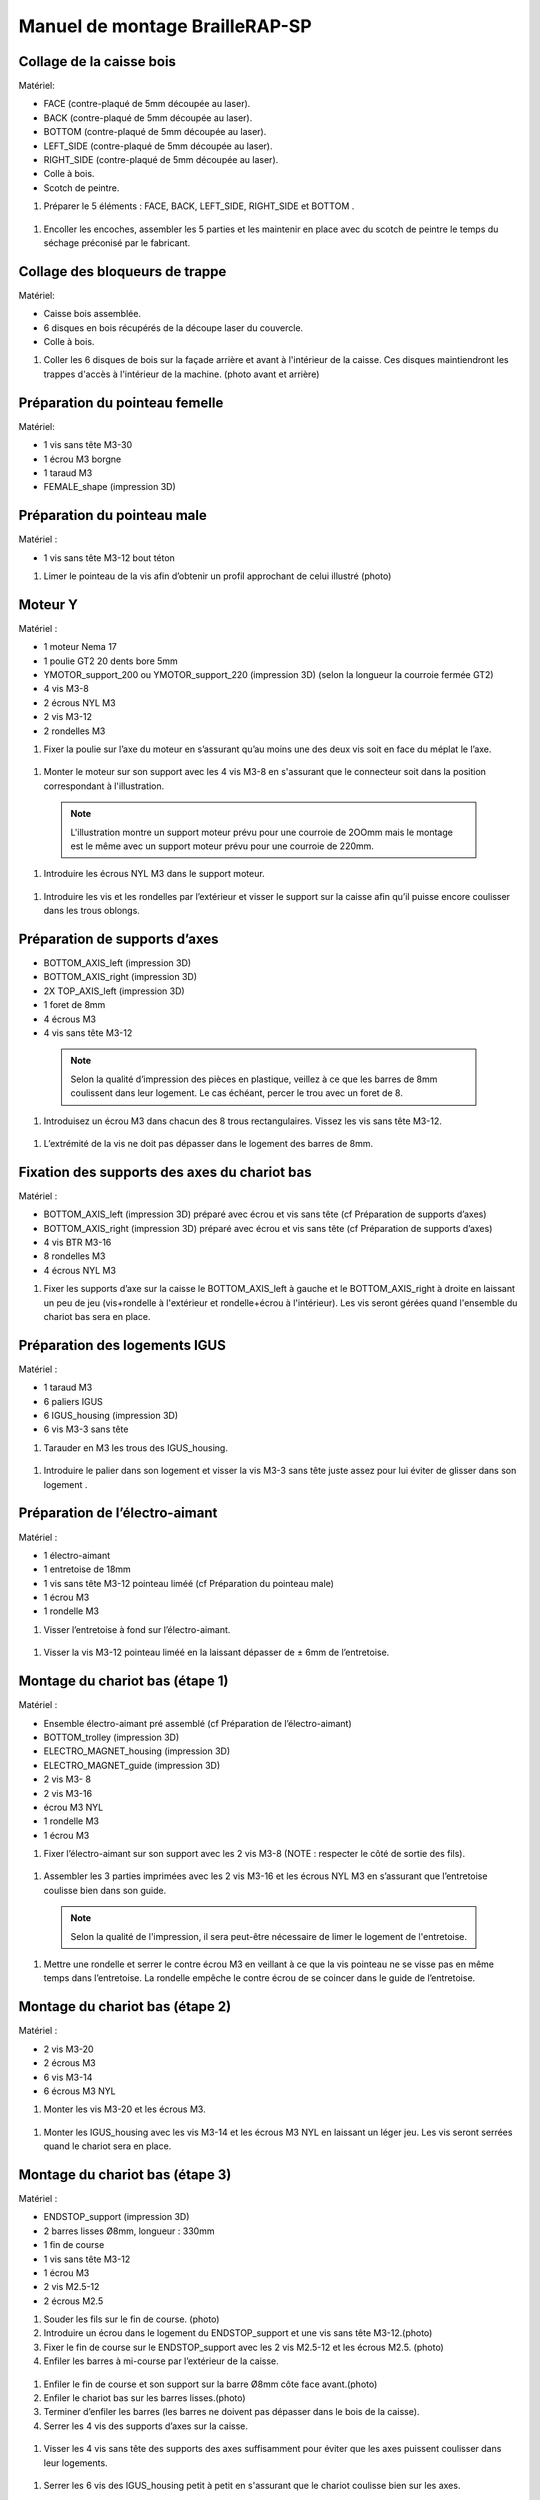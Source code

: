 Manuel de montage BrailleRAP-SP
===============================

Collage de la caisse bois
--------------------------

Matériel:

* FACE (contre-plaqué de 5mm découpée au laser).
* BACK (contre-plaqué de 5mm découpée au laser).
* BOTTOM (contre-plaqué de 5mm découpée au laser).
* LEFT_SIDE (contre-plaqué de 5mm découpée au laser).
* RIGHT_SIDE (contre-plaqué de 5mm découpée au laser).
* Colle à bois.
* Scotch de peintre.

#. Préparer le 5 éléments : FACE, BACK, LEFT_SIDE, RIGHT_SIDE et BOTTOM .

 .. image :: ./IMG/BrailleRAP-V5.02.jpg
       :align: center

#. Encoller les encoches, assembler les 5 parties et les maintenir en place avec du scotch de peintre le temps du séchage préconisé par le fabricant.

  .. image :: ./IMG/BrailleRAP-V5.01.jpg
       :align: center

Collage des bloqueurs de trappe
-------------------------------

Matériel:

* Caisse bois assemblée.
* 6 disques en bois récupérés de la découpe laser du couvercle.
* Colle à bois.

#. Coller les 6 disques de bois sur la façade arrière et avant à l'intérieur de la caisse. Ces disques maintiendront les trappes d'accès à l'intérieur de la machine. (photo avant et arrière)


Préparation du pointeau femelle
--------------------------------

Matériel: 

* 1 vis sans tête M3-30
* 1 écrou M3 borgne
* 1 taraud M3
* FEMALE_shape (impression 3D)


Préparation du pointeau male
-----------------------------

Matériel : 

* 1 vis sans tête M3-12 bout téton

#. Limer le pointeau de la vis  afin d’obtenir un profil approchant de celui illustré (photo)


Moteur Y
---------

Matériel : 

* 1 moteur Nema 17
* 1 poulie GT2 20 dents bore 5mm
* YMOTOR_support_200 ou YMOTOR_support_220 (impression 3D) (selon la longueur la courroie fermée GT2)
* 4 vis M3-8
* 2 écrous NYL M3
* 2 vis M3-12
* 2 rondelles M3

#. Fixer la poulie sur l’axe du moteur en s’assurant qu’au moins une des deux vis soit en face du méplat le l’axe.

  .. image :: ./IMG/BrailleRAP-V5.03.jpg
       :align: center


#. Monter le moteur sur son support avec les 4 vis M3-8 en s'assurant que le connecteur soit dans la position correspondant à l'illustration.

 .. Note:: L'illustration montre un support moteur prévu pour une courroie de 2OOmm mais le montage est le même avec un support moteur prévu pour une courroie de 220mm.

 .. image :: ./IMG/BrailleRAP-V5.04.jpg
       :align: center


#. Introduire les écrous NYL M3 dans le support moteur.

 .. image :: ./IMG/BrailleRAP-V5.05.jpg
       :align: center


#. Introduire les vis et les rondelles par l’extérieur et visser le support sur la caisse afin qu’il puisse encore coulisser dans les trous oblongs.

 .. image :: ./IMG/BrailleRAP-V5.06.jpg
       :align: center

 .. image :: ./IMG/BrailleRAP-V5.07.jpg
       :align: center





Préparation de supports d’axes
--------------------------------

* BOTTOM_AXIS_left (impression 3D)
* BOTTOM_AXIS_right (impression 3D)
* 2X TOP_AXIS_left (impression 3D)
* 1 foret de 8mm
* 4 écrous M3
* 4 vis sans tête M3-12

 .. Note:: Selon la qualité d’impression des pièces en plastique, veillez à ce que les barres de 8mm coulissent dans leur logement. Le cas échéant, percer le trou avec un foret de 8.
#. Introduisez un écrou M3 dans chacun des 8 trous rectangulaires. Vissez les vis sans tête M3-12.

 .. image :: ./IMG/BrailleRAP-V5.08.jpg
       :align: center


 .. image :: ./IMG/BrailleRAP-V5.09.jpg
       :align: center

 
#. L’extrémité de la vis ne doit pas dépasser dans le logement des barres de 8mm.

 .. image :: ./IMG/BrailleRAP-V5.10.jpg
       :align: center


 .. image :: ./IMG/BrailleRAP-V5.11.jpg
       :align: center



Fixation des supports des axes du chariot bas
----------------------------------------------

Matériel : 

* BOTTOM_AXIS_left (impression 3D) préparé avec écrou et vis sans tête (cf Préparation de supports d’axes)
* BOTTOM_AXIS_right (impression 3D) préparé avec écrou et vis sans tête (cf Préparation de supports d’axes)
* 4 vis BTR M3-16
* 8 rondelles M3 
* 4 écrous NYL M3

#. Fixer les supports d’axe sur la caisse le BOTTOM_AXIS_left à gauche et le BOTTOM_AXIS_right à droite en laissant un peu de jeu (vis+rondelle à l'extérieur et rondelle+écrou à l'intérieur). Les vis seront gérées quand l'ensemble du chariot bas sera en place.

 .. image :: ./IMG/BrailleRAP-V5.12.jpg
       :align: center


 .. image :: ./IMG/BrailleRAP-V5.13.jpg
       :align: center




Préparation des logements IGUS
-------------------------------

Matériel :

* 1 taraud M3
* 6 paliers IGUS
* 6 IGUS_housing (impression 3D)
* 6 vis M3-3 sans tête

#. Tarauder en M3 les trous des IGUS_housing.

 .. image :: ./IMG/BrailleRAP-V5.14.jpg
       :align: center

#. Introduire le palier dans son logement et visser la vis M3-3 sans tête juste assez pour lui éviter de glisser dans son logement .

 .. image :: ./IMG/BrailleRAP-V5.15.jpg
       :align: center

Préparation de l’électro-aimant
--------------------------------

Matériel :

* 1 électro-aimant
* 1 entretoise de 18mm
* 1 vis sans tête M3-12 pointeau liméé (cf Préparation du pointeau male)
* 1 écrou M3
* 1 rondelle M3

#. Visser l’entretoise à fond sur l’électro-aimant.

 .. image :: ./IMG/BrailleRAP-V5.16.jpg
       :align: center

#. Visser la vis M3-12 pointeau liméé en la laissant dépasser de ± 6mm de l’entretoise.

 .. image :: ./IMG/BrailleRAP-V5.17.jpg
       :align: center


Montage du chariot bas (étape 1)
---------------------------------

Matériel :

* Ensemble électro-aimant pré assemblé (cf Préparation de l’électro-aimant)
* BOTTOM_trolley (impression 3D)
* ELECTRO_MAGNET_housing (impression 3D)
* ELECTRO_MAGNET_guide (impression 3D)
* 2 vis M3- 8
* 2 vis M3-16
* écrou M3 NYL
* 1 rondelle M3
* 1 écrou M3

#. Fixer l’électro-aimant sur son support avec les 2 vis M3-8 (NOTE : respecter le côté de sortie des fils).

 .. image :: ./IMG/BrailleRAP-V5.19.jpg
       :align: center

#. Assembler les 3 parties imprimées avec les 2 vis M3-16 et les écrous NYL M3 en s’assurant que l’entretoise coulisse bien dans son guide.

 .. Note:: Selon la qualité de l'impression, il sera peut-être nécessaire de limer le logement de l'entretoise.

 .. image :: ./IMG/BrailleRAP-V5.20.jpg
       :align: center


#. Mettre une rondelle et serrer le contre écrou M3 en veillant à ce que la vis pointeau ne se visse pas en même temps dans l’entretoise. La rondelle empêche le contre écrou de se coincer dans le guide de l’entretoise.

 .. image :: ./IMG/BrailleRAP-V5.21.jpg
       :align: center


Montage du chariot bas (étape 2)
---------------------------------

Matériel :

* 2 vis M3-20
* 2 écrous M3
* 6 vis M3-14
* 6 écrous M3 NYL


#. Monter les vis M3-20 et les écrous M3.

 .. image :: ./IMG/BrailleRAP-V5.22.jpg
       :align: center

#. Monter les IGUS_housing avec les vis M3-14 et les écrous M3 NYL en laissant un léger jeu. Les vis seront serrées quand le chariot sera en place.

 .. image :: ./IMG/BrailleRAP-V5.23.jpg
       :align: center



Montage du chariot bas (étape 3)
---------------------------------

Matériel :

* ENDSTOP_support (impression 3D)
* 2 barres lisses Ø8mm, longueur : 330mm
* 1 fin de course
* 1 vis sans tête M3-12
* 1 écrou M3
* 2 vis M2.5-12
* 2 écrous M2.5

#. Souder les fils sur le fin de course. (photo)

#. Introduire un écrou dans le logement du ENDSTOP_support et une vis sans tête M3-12.(photo)

#. Fixer le fin de course sur le ENDSTOP_support avec les 2 vis M2.5-12 et les écrous M2.5. (photo)

#. Enfiler les barres à mi-course par l’extérieur de la caisse.

 .. image :: ./IMG/BrailleRAP-V5.24.jpg
       :align: center

#. Enfiler le fin de course et son support sur la barre Ø8mm côte face avant.(photo)

#. Enfiler le chariot bas sur les barres lisses.(photo)

#. Terminer d’enfiler les barres (les barres ne doivent pas dépasser dans le bois de la caisse).
#. Serrer les 4 vis des supports d’axes sur la caisse.

 .. image :: ./IMG/BrailleRAP-V5.26.jpg
       :align: center

#. Visser les 4 vis sans tête des supports des axes suffisamment pour éviter que les axes puissent coulisser dans leur logements.

 .. image :: ./IMG/BrailleRAP-V5.27.jpg
       :align: center

 .. image :: ./IMG/BrailleRAP-V5.29.jpg
       :align: center

#. Serrer les 6 vis des IGUS_housing petit à petit en s'assurant que le chariot coulisse bien sur les axes.

 .. image :: ./IMG/BrailleRAP-V5.30.jpg
       :align: center



Montage de l’axe vertical (étape 1)
------------------------------------

Matériel :

* 1 moteur NEMA 17
* 4 vis M3-8
* XMOTOR_support (impression 3D)
* 2 vis M3-16
* 2 écrous M3 NYL
* 4 rondelles M3

#. Visser le moteur sur son support en laissant un peu jeu et en respectant la position du connecteur.

 .. Note:: Le jeu permettra ensuite d'aligner l'arbre du moteur avec l'axe vertical.

 .. image :: ./IMG/BrailleRAP-V5.31.jpg
       :align: center

#. Visser l’ensemble moteur/support sur la caisse en laissant du jeu.

 .. image :: ./IMG/BrailleRAP-V5.32.jpg
       :align: center

 .. image :: ./IMG/BrailleRAP-V5.33.jpg
       :align: center


Montage de l’axe vertical (étape 2)
------------------------------------

Matériel :

* 2 KP08
* KP08_support (impression 3D)
* 4 vis M5-22
* 4 rondelles M5
* 4 écrous M5 NYL

#. Avant de fixer les KP08, s'assurer que les roulements sont bien alignés dans leur logements. Il se peut qu'ils soient livrés un peu désaxés. Dans ce cas, introduire une barre Ø 8mm et l'actionner afin de le redresser.

 .. image :: ./IMG/BrailleRAP-V5.40.jpg
       :align: center


#. Visser en laissant un peu de jeu Le support imprimé et les KP08 sur la caisse en respectant la position des bagues de serrage des KP08.

 .. image :: ./IMG/BrailleRAP-V5.34.jpg
       :align: center

 .. image :: ./IMG/BrailleRAP-V5.36.jpg
       :align: center

 .. image :: ./IMG/BrailleRAP-V5.35.jpg
       :align: center



Montage de l’axe vertical (étape 3)
------------------------------------

Matériel :

* 1 barre lisse Ø 8mm, longueur : 100mm
* 1 Coupleur 5*8mm
 
#. Enfiler le coupleur sur l’arbre du moteur(photo)
#. Enfiler la barre lisse de 100mm depuis le haut à travers les KP08 et dans le coupleur. (photo)
#. Faire tourner l’axe à la main pour s’assurer que tous les éléments sont bien alignés.
#. Les trous du support moteur sont oblongs et permettent d'aligner le moteur avec l'axe vertical dans les 2 dimensions
#. Visser les 2 premières vis du moteur sur son support (photo)
#. Visser petit à petit les vis des KP08 en faisant tourner l’axe à la main.
#. Visser petit à petit les vis du support moteur sur la caisse en faisant tourner l’axe à la main. (photo)
#. Retirer l’axe et terminer de visser les 2 dernières vis du moteur sur son support puis le support sur la caisse


Montage de l’axe vertical (étape 4)
------------------------------------

Matériel :

* 2 poulies GT2 20 dents bore 8mm

#. Visser les 2 vis en bas du coupleur sur l’arbre du moteur en s’assurant qu’une des vis est en face du méplat de l’axe du moteur et que le bas du coupleur ne repose pas sur le moteur. (photo)
#. Enfiler l’axe de 100mm dans les KP08, les poulies (en respectant leur position) et le coupleur. (photo)
#. Visser les 2 vis en haut du coupleur sur l’axe vertical. (photo)
#. Laisser les poulies libres sans les visser.
#. Visser les vis des bagues de serrage des KP08. (photo)
#. S’assurer que l’axe tourne aisément et que le moteur n’oscille pas. Le cas échéant, desserrer les vis du moteur et du support pour leur donner du jeu et refaire l’alignement. (vidéo)


Montage de la poulie de renvoi du chariot bas
-----------------------------------------------

Matériel :

* DRIVEN_PULLEY_support (impression 3D)
* DRIVEN_PULLEY_housing (impression 3D)
* 1 poulie libre GT2 bore 3mm
* 2 rondelles M3
* 4 écrous M3 NYL
* 2 vis M3-16
* 1 vis M3-20
* 1 vis M3-25

#. Fixer DRIVEN_PULLEY_support sur la caisses à l’aide des vis M3-16, les rondelles M3 et les écrous M3 NYL.
#. Incruster un écrou M3 NYL dans le DRIVEN_PULLEY_housing.
#. Assembler la poulie dans le DRIVEN_PULLEY_housing avec la vis M3-25 et un écrou M3 NYL sans trop serrer.(photo)
#. Glisser le DRIVEN_PULLEY_housing et sa poulie dans le DRIVEN_PULLEY_support et le maintenir avec une rondelle M3 et une vis M3-20 côté bois en lui laissant un débattement de ± 5mn.(photo)

Montage de la courroie du chariot bas
--------------------------------------

Matériel :

* 1 courroie GT2 longueur ?????mm
* 2 colliers

#. Attacher la courroie autour de la vis du chariot avec les dents à l’extérieur à l’aide d’un collier (photo)
#. Faire passer la courroie dans la poulie libre puis la poulie de l’axe vertical.
#. Tendre la courroie et fixer la deuxième extrémité de la courroie sur sa vis avec un collier (photo)
#. Finir de tendre la courroie à l'aide de la vis à l'extérieur de la caisse.(photo)
#. S’assurer à la main que le déplacement du chariot est fluide puis serrer petit a petit les vis des IGUS_housing.
Pour l'instant, ne pas serrer les vis de la poulie sur l'axe.	 (photo)

Montage de l’axe Y (étape 1)
-----------------------------

Matériel :

* 1 taraud M3
* 3 x ROLL_joint (impression 3D)
* 3 joints toriques
* 3 vis M3-3 sans tête
* 2 KFL8
* 1 poulie GT2 20 dents bore 8mm
* 1 barre lisse Ø 8mm, longueur : 364mm
* 4 vis M5-18
* 4 écrous M5 NYL
* 2 x SCROLL_wheel (impression 3D)
* 2 vis M3-12 sans tête
* 2 écrous M3
* 1 courroie GT2 fermée 200 ou 220 mm (selon le support moteur Y )

#. Tarauder les 3 ROLL_joint.

 .. image :: ./IMG/BrailleRAP-V5.41.jpg
       :align: center

#. Mettre les joints toriques dans la gorge des 3 ROLL_joint.

 .. image :: ./IMG/BrailleRAP-V5.42.jpg
       :align: center

#. Visser les vis M3-3 sans tête.

 .. image :: ./IMG/BrailleRAP-V5.43.jpg
       :align: center


#. Enfiler la barre lisse à mi course depuis le côté gauche à travers la caisse et le KFL8 (photo)
#. Dans l’ordre, enfiler les 3 ROLL_joint (attention à la position du joint torique) , poulie GT2 et la courroie fermée. (photo)
#. Mettre la courroie fermée sur la poulie du moteur Y et sur la poulie de l’axe (photo)
#. Enfoncer l’axe dans le KFL8 de droite et le faire traverser pour qu’il dépasse de ±12mm de la caisse (photo)
#. Serrer les vis des bagues des KFL8 (photo)

Montage de l’axe Y (étape 2)
-----------------------------

#. Déplacer l’ensemble moteur Y/support le long des trous oblongs sous la caisse afin de tendre la courroie fermée et serrer les 2 vis. (photo)
#. Faire tourner à la main la poulie du moteur afin que la poulie de l’axe s’aligne verticalement avec la poulie du moteur puis serrer ses vis . (photo)
#. Mettre en place la plaque en CP (sans la coller) afin d’aligner les ROLL_joint avec les trous présents dans la plaque. (photo)
#. Quand les ROLL_joint sont bien en place, serrer leur vis sans tête. (photo)
#. Retirer la plaque en CP
#. Dans chaque molette, Introduire les écrous M3 dans leur logement et la vis M3-12 sans tête (photo)
#. Enfoncer une molette de part et d’autre de l’axe et serrer les vis M3-12 sans tête afin de les maintenir sur l’axe (photo)
#. Tourner les molettes à la main afin de s'assurer que l'axe entraine bien la courroie et le moteur Y. (vidéo)


Fixation des supports des axes du chariot haut
-----------------------------------------------

Matériel : 

* 2 x TOP_AXIS (impression 3D)
* 4 vis BTR M3-16
* 4 rondelles M3 
* 4 écrous NYL M3

#. Fixer les supports d’axe sur la caisse en laissant un peu de jeu (photo)


Montage du chariot haut (étape 1)
----------------------------------

Matériel : 

* Taraud M3
* TOP_trolley (impression 3D)
* FEMALE_shape (impression 3D)
* Ensemble vis sans tête/écrou borgne collé 
* 2 vis M3-10
* 2 rondelles M3
* 2 vis M3-20
* 4 écrous M3 NYL
* 3 IGUS_housing + IGUs pré-montés
* 6 vis M3-14
* 6 écrous M3 NYL

#. Tarauder la FEMALE_shape (photo)
#. Visser l’ensemble vis M3-30/écrou borgne pour le laisser dépasser de 0,5mm (photo)
#. Assembler la FEMALE_shape sur le TOP_trolley avec les vis M3-10, les rondelles M3 et les écrous M3 NYL en laissant du jeu. (photo)
#. Monter les IGUS_housing avec les vis M3-14 et les écrous M3 NYL en laissant un léger jeu (photo)
#. Monter les vis M3-20 et les écrous M3 (photo)


Montage du chariot haut (étape 2)
----------------------------------

Matériel :

* 2 barres lisses Ø 8mm, longueur : 330mm

#. Enfiler les barres à mi-course par l’extérieur de la caisse (photo)
#. Enfiler le chariot bas sur les barres lisses (photo)
#. Terminer d’enfiler les barres (elles ne doivent pas dépasser dans le bois de la caisse) (photo)
#. Serrer les vis des supports d’axes sur la caisse. (photo)
#. Visser les vis sans tête des supports des axes (photo)


Montage de la poulie de renvoi du chariot haut
-----------------------------------------------

Matériel :

* DRIVEN_PULLEY_support (impression 3D)
* DRIVEN_PULLEY_housing (impression 3D)
* 1 poulie libre GT2 bore 3mm
* 2 rondelles M3
* 4 écrous M3 NYL
* 2 vis M3-16
* 1 vis M3-20
* 1 vis M3-25

#. Fixer DRIVEN_PULLEY_support sur la caisses à l’aide des vis M3-16, les rondelles M3 et les écrous M3 NYL.
#. Incruster un écrou M3 NYL dans le DRIVEN_PULLEY_housing.
#. Assembler la poulie dans le DRIVEN_PULLEY_housing avec la vis M3-25 et un écrou M3 NYL sans trop serrer.(photo)
#. Glisser le DRIVEN_PULLEY_housing et sa poulie dans le DRIVEN_PULLEY_support et le maintenir avec une rondelle M3 et une vis M3-20 côté bois en lui laissant un débattement de ± 5mn.(photo)


Montage de la carte électronique sur la caisse
-----------------------------------------------

Matériel :

* Carte MKS GEN 1.4
* 4 entretoise M3-10
* 8 vis M3-10

#. Assembler les 4 entretoises sur la carte  (photo)
#. Assembler la carte sur la caisse  (photo)


Assemblage des presse-papier :
------------------------------

Matériel :

* 3 CLIPBOARD (impression 3D)
* 3 vis M4-20
* 3 écrous M4 NYL
* 3 clapets (voir dimensions exactes)

Pose des drivers sur la carte électronique
-------------------------------------------
 
Matériel :

* Carte MKS GEN 1.4
* 2 Drivers 8825
* 6 cavaliers

#. Si la carte ne vous est pas fournie déjà équipée de cavaliers, en mettre aux emplacements X et Y (photo)
#. Enfoncer les drivers à leur emplacement  (photo)


Raccordement des moteurs à la carte
------------------------------------

Câblage de l’électro-aimant
----------------------------

Câblage et montage du fin de course X
---------------------------

Câblage du fin de course Y
---------------------------

Montage des presse-papier sur la caisse
----------------------------------------

Montage du support switch sur la caisse
----------------------------------------

Montage des guide-papier sur la plaque
--------------------------------------

Fixation des clips sur le couvercle
--------------------------------------


A ne pas oublier
#. Serrer les poulies sur l’axe vertical
#. Serrer la vis du endstop X












